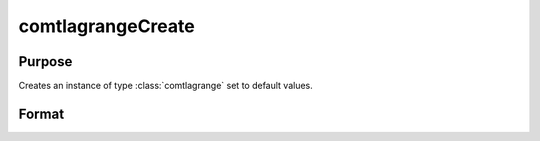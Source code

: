 comtlagrangeCreate
==============================================

Purpose
----------------

Creates an instance of type :class:`comtlagrange` set to default values.

Format
----------------
.. function:: s = comtlagrangeCreate;

    :return: An instance of type :class:`comtlagrange`, initialized with default values.
    :rtype: comtlagrange

